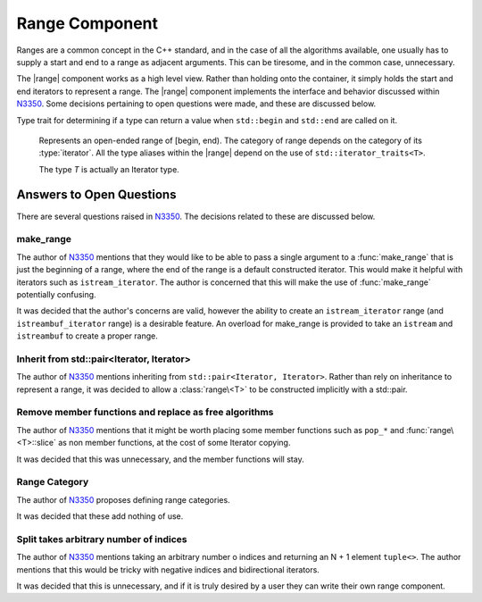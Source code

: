 Range Component
===============

.. default-domain:: cpp

.. |range| replace:: :class:`range <range\<T>>`

Ranges are a common concept in the C++ standard, and in the case of all the
algorithms available, one usually has to supply a start and end to a range as
adjacent arguments. This can be tiresome, and in the common case, unnecessary.

The |range| component works as a high level view. Rather than holding onto the
container, it simply holds the start and end iterators to represent a range.
The |range| component implements the interface and behavior discussed within
N3350_. Some decisions pertaining to open questions were made, and these are
discussed below.

.. namespace:: cpp

.. class:: is_range<R>

   Type trait for determining if a type can return a value when ``std::begin``
   and ``std::end`` are called on it.

.. class:: range<T>


   Represents an open-ended range of [begin, end). The category of range
   depends on the category of its :type:`iterator`. All the type aliases
   within the |range| depend on the use of ``std::iterator_traits<T>``.

   The type *T* is actually an Iterator type.

   .. type:: iterator_category

      Represents ``std::iterator_traits<T>::iterator_category``

   .. type:: difference_type

      Represents ``std::iterator_traits<T>::difference_type``

   .. type:: value_type

      Represents ``std::iterator_traits<T>::value_type``

   .. type:: reference

      Represents ``std::iterator_traits<T>::reference``

   .. type:: pointer

      Represents ``std::iterator_traits<T>::pointer``

   .. type:: iterator

      Represents *T*.

   .. function:: range (std::pair<iterator, iterator> pair) noexcept

      Constructs a |range| with the first and second members of the pair to be
      the begin and end of the |range| respectively.

   .. function:: range (iterator begin, iterator end) noexcept

      Constructs a |range| with the given iterators.

   .. function:: range (range const& that)

      Constructs a |range| with a copy of the iterators stored in *that*.

   .. function:: range (range&& that) noexcept

      Constructs a |range| by moving the iterators stored in *that*.

   .. function:: range ()

      Constructs a |range| by default constructing both its begin and end
      iterators. The resulting range will be empty.

      :postcondition: ``begin() == end()``

   .. function:: range& operator = (range const&)
                 range& operator = (range&&)

      Assigns the contents of the incoming |range| to ``*this``.

   .. function:: reference operator[](difference_type idx) const

      :requires: :type:`iterator_category` be ``random_access_iterator_tag``.

   .. function:: iterator begin () const

      :returns: beginning of the range

   .. function:: iterator end () const

      :returns: end of the range.

   .. function:: reference front () const

      :returns: the value returned by dereferencing :func:`begin`

   .. function:: reference back () const

      :requires: :type:`iterator_category` be ``bidirectional_iterator_tag``.
      :returns: the value returned by dereferencing the iterator before
                :func:`end`
   .. function:: bool empty () const

      :returns: :func:`begin` == :func:`end`

   .. function:: difference_type size () const

      Will return the number of elements between :func:`begin` and :func:`end`.

      :requires: :type:`iterator_category` be ``forward_iterator_tag``
      :returns: ``std::distance(begin(), end())``

   .. function:: range slice (difference_type start, difference_type stop) const

      Slicing a |range| has the most complex behavior out of all the |range|
      member functions. This is due to the behavior mimicking the slice
      behavior exhibited by the python language's slicing syntax.

      If *start* is negative, the begin marker is :func:`end` - *start*.
      If *stop* is negative, the end marker is :func:`end` - *stop*.
      If *start* is positive, the begin marker is :func:`begin` + *start*.
      If *stop* is positive, the end marker is :func:`begin` + *stop*.

      If *start* and *stop* are positive, and *stop* is less than or equal to
      *start*, an empty |range| is returned.

      If *start* and *stop* are negative and *stop* is less than or equal to
      *start*, an empty |range| is returned.

      If *start* is positive and *stop* is negative and ``abs(stop)`` + *start*
      is greater or equal to :func:`size`, an empty |range| is returned.

      If *start* is negative and *stop* is positive and :func:`size` + *start*
      is greater or equal to *stop*, an empty range is returned.

      These first two conditions can be computed cheaply, while the third and
      fourth are a tad more expensive. However they *are* required in all
      computations, no matter the :type:`iterator_category`. :func:`slice` does
      not compute :func:`size` until after checking the first two conditions.

      Some optimizations are taken to insure that finding the begin and end
      iterators is at most an O(N) operation, rather than O(2N), as it *could*
      be in some cases.

      :requires: :type:`iterator_category` be ``forward_iterator_tag``.

  .. function:: range slice (difference_type start) const

     :requires: :type:`iterator_category` be ``forward_iterator_tag``.
     :returns: An open ended range of [:func:`begin` + *start*, :func:`end`).

  .. function:: std::pair<range, range> split (difference_type idx) const

     :requires: :type:`iterator_category` be ``forward_iterator_tag``.

Answers to Open Questions
-------------------------

There are several questions raised in N3350_. The decisions related to
these are discussed below.

make_range
^^^^^^^^^^

The author of N3350_ mentions that they would like to be able to pass a single
argument to a :func:`make_range` that is just the beginning of a range, where
the end of the range is a default constructed iterator. This would make it
helpful with iterators such as ``istream_iterator``. The author is concerned
that this will make the use of :func:`make_range` potentially confusing.

It was decided that the author's concerns are valid, however the ability to
create an ``istream_iterator`` range (and ``istreambuf_iterator`` range) is
a desirable feature. An overload for make_range is provided to take an
``istream`` and ``istreambuf`` to create a proper range.

Inherit from std::pair<Iterator, Iterator>
^^^^^^^^^^^^^^^^^^^^^^^^^^^^^^^^^^^^^^^^^^

The author of N3350_ mentions inheriting from ``std::pair<Iterator, Iterator>``.
Rather than rely on inheritance to represent a range, it was decided to allow a
:class:`range\<T>` to be constructed implicitly with a std::pair.

Remove member functions and replace as free algorithms
^^^^^^^^^^^^^^^^^^^^^^^^^^^^^^^^^^^^^^^^^^^^^^^^^^^^^^

The author of N3350_ mentions that it might be worth placing some member
functions such as ``pop_*`` and :func:`range\<T>::slice` as non member
functions, at the cost of some Iterator copying.

It was decided that this was unnecessary, and the member functions will stay.

Range Category
^^^^^^^^^^^^^^

The author of N3350_ proposes defining range categories.

It was decided that these add nothing of use.

Split takes arbitrary number of indices
^^^^^^^^^^^^^^^^^^^^^^^^^^^^^^^^^^^^^^^

The author of N3350_ mentions taking an arbitrary number o indices and
returning an N + 1 element ``tuple<>``. The author mentions that this would be
tricky with negative indices and bidirectional iterators.

It was decided that this is unnecessary, and if it is truly desired by a user
they can write their own range component.

.. _N3350: http://www.open-std.org/jtc1/sc22/wg21/docs/papers/2012/n3350.html
